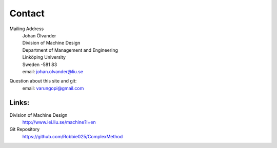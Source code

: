 Contact
========

Mailing Address
	| Johan Ölvander
	| Division of Machine Design
	| Department of Management and Engineering
	| Linköping University
	| Sweden -581 83
	| email: johan.olvander@liu.se

Question about this site and git:
	email: varungopi@gmail.com

Links:
********

Division of Machine Design
     http://www.iei.liu.se/machine?l=en

Git Repository
	https://github.com/Robbie025/ComplexMethod




